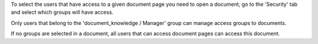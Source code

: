 To select the users that have access to a given document page
you need to open a document, go to the 'Security' tab
and select which groups will have access.

Only users that belong to the 'document_knowledge / Manager' group can
manage access groups to documents.

If no groups are selected in a document, all users that can access
document pages can access this document.
